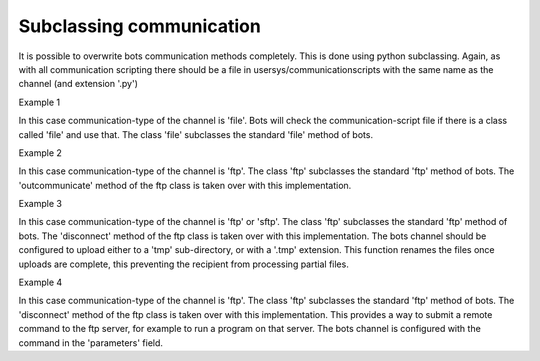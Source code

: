 Subclassing communication
-------------------------

It is possible to overwrite bots communication methods completely. This
is done using python subclassing. Again, as with all communication
scripting there should be a file in usersys/communicationscripts with
the same name as the channel (and extension '.py')

.. raw:: html

   <h4>

Example 1

.. raw:: html

   </h4>

In this case communication-type of the channel is 'file'. Bots will
check the communication-script file if there is a class called 'file'
and use that. The class 'file' subclasses the standard 'file' method of
bots.

.. raw:: html

   <pre><code>import bots.communication as communication<br>
   <br>
   class file(communication.file):<br>
       def connect(self,*args,**kwargs):<br>
           #do the preparing work<br>
           print 'in connect method'<br>
   </code></pre>

   <h4>

Example 2

.. raw:: html

   </h4>

In this case communication-type of the channel is 'ftp'. The class 'ftp'
subclasses the standard 'ftp' method of bots. The 'outcommunicate'
method of the ftp class is taken over with this implementation.

.. raw:: html

   <pre><code>import bots.communication as communication<br>
   import bots.botslib as botslib<br>
   from bots.botsconfig import *<br>
   <br>
   class ftp(communication.ftp):<br>
       @botslib.log_session<br>
       def outcommunicate(self,*args,**kwargs):<br>
           #get right filename_mask &amp; determine if fixed name (append) or files with unique names<br>
           filename_mask = self.channeldict['filename'] if self.channeldict['filename'] else '*'<br>
           if '{overwrite}' in filename_mask:<br>
               filename_mask = filename_mask.replace('{overwrite}','')<br>
               mode = 'STOR '<br>
           else:<br>
               mode = 'APPE '<br>
           for row in botslib.query('''SELECT idta,filename,numberofresends<br>
                                       FROM ta<br>
                                       WHERE idta&gt;%(rootidta)s<br>
                                         AND status=%(status)s<br>
                                         AND statust=%(statust)s<br>
                                         AND tochannel=%(tochannel)s<br>
                                           ''',<br>
                                       {'tochannel':self.channeldict['idchannel'],'rootidta':self.rootidta,<br>
                                       'status':FILEOUT,'statust':OK}):<br>
               try:<br>
                   ta_from = botslib.OldTransaction(row['idta'])<br>
                   ta_to = ta_from.copyta(status=EXTERNOUT)<br>
                   tofilename = self.filename_formatter(filename_mask,ta_from)<br>
                   if self.channeldict['ftpbinary']:<br>
                       fromfile = botslib.opendata(row['filename'], 'rb')<br>
                       self.session.storbinary(mode + tofilename, fromfile)<br>
                   else:<br>
                       fromfile = botslib.opendata(row['filename'], 'r')<br>
                       self.session.storlines(mode + tofilename, fromfile)<br>
                   fromfile.close()<br>
               except:<br>
                   txt = botslib.txtexc()<br>
                   ta_to.update(statust=ERROR,errortext=txt,filename='ftp:/'+posixpath.join(self.dirpath,tofilename),numberofresends=row['numberofresends']+1)<br>
               else:<br>
                   ta_to.update(statust=DONE,filename='ftp:/'+posixpath.join(self.dirpath,tofilename),numberofresends=row['numberofresends']+1)<br>
               finally:<br>
                   ta_from.update(statust=DONE)<br>
   </code></pre>

   <h4>

Example 3

.. raw:: html

   </h4>

In this case communication-type of the channel is 'ftp' or 'sftp'. The
class 'ftp' subclasses the standard 'ftp' method of bots. The
'disconnect' method of the ftp class is taken over with this
implementation. The bots channel should be configured to upload either
to a 'tmp' sub-directory, or with a '.tmp' extension. This function
renames the files once uploads are complete, this preventing the
recipient from processing partial files.

.. raw:: html

   <pre><code>'''<br>
   For safety when uploading to ftp servers, it is a good idea to rename/move<br>
   files once complete. This prevents the receiver processing partial files.<br>
   When all files have been sent and before the session is disconnected, the<br>
   files are renamed so the receiver can process them.<br>
   <br>
   Two methods are available:<br>
    1. Append extension ".tmp" to the channel filename<br>
       This method is simpler, but the receiver may still process the<br>
       .tmp files if it does not look for specific extensions to process.<br>
    2. Append subdirectory "/tmp" to the channel path<br>
       This requires an extra directory created on the server, you may not<br>
       be authorised to do this.<br>
   <br>
   Subclassing of ftp.disconnect. Import this to your communicationscript (ftp or sftp as required):<br>
       from _ftp_rename import ftp<br>
       from _ftp_rename import sftp<br>
   <br>
   Mike Griffin  4/09/2013<br>
   <br>
   '''<br>
   <br>
   import bots.communication as communication<br>
   import bots.botslib as botslib<br>
   import bots.botsglobal as botsglobal<br>
   <br>
   class ftp(communication.ftp):<br>
       def disconnect(self,*args,**kwargs):<br>
   <br>
           # rename files to remove .tmp extensions<br>
           if self.channeldict['filename'].endswith('.tmp'):<br>
               for f in self.session.nlst():<br>
                   if f.endswith('.tmp'):<br>
                       try:<br>
                           self.session.rename(f,f[:-4])<br>
                       except:<br>
                           pass<br>
   <br>
           # rename files from tmp subdirectory to parent directory<br>
           if self.channeldict['path'].endswith('/tmp'):<br>
               for f in self.session.nlst():<br>
                   try:<br>
                       self.session.rename(f,'../%s' %f)<br>
                   except:<br>
                       pass<br>
   <br>
           try:<br>
               self.session.quit()<br>
           except:<br>
               self.session.close()<br>
           botslib.settimeout(botsglobal.ini.getint('settings','globaltimeout',10))<br>
   <br>
   class sftp(communication.sftp):<br>
       def disconnect(self,*args,**kwargs):<br>
   <br>
           # rename files to remove .tmp extensions<br>
           if self.channeldict['filename'].endswith('.tmp'):<br>
               for f in self.session.listdir('.'):<br>
                   if f.endswith('.tmp'):<br>
                       try:<br>
                           self.session.rename(f,f[:-4])<br>
                       except:<br>
                           pass<br>
   <br>
           # rename files from tmp subdirectory to parent directory<br>
           if self.channeldict['path'].endswith('/tmp'):<br>
               for f in self.session.listdir('.'):<br>
                   try:<br>
                       self.session.rename(f,'../%s' %f)<br>
                   except:<br>
                       pass<br>
   <br>
           self.session.close()<br>
           self.transport.close()<br>
   </code></pre>

   <h4>

Example 4

.. raw:: html

   </h4>

In this case communication-type of the channel is 'ftp'. The class 'ftp'
subclasses the standard 'ftp' method of bots. The 'disconnect' method of
the ftp class is taken over with this implementation. This provides a
way to submit a remote command to the ftp server, for example to run a
program on that server. The bots channel is configured with the command
in the 'parameters' field.

.. raw:: html

   <pre><code>'''<br>
   Before disconnecting, send a remote command<br>
   Channel "parameters" holds the command to send<br>
   <br>
   Subclassing of ftp.disconnect. Import this to your communicationscript:<br>
       from _ftp_remote_command import ftp<br>
   <br>
   Mike Griffin  13/09/2013<br>
   '''<br>
   <br>
   import bots.communication as communication<br>
   import bots.botsglobal as botsglobal<br>
   <br>
   class ftp(communication.ftp):<br>
       def disconnect(self,*args,**kwargs):<br>
   <br>
           # send remote command to ftp server<br>
           botsglobal.logger.info('Send remote command: %s',self.channeldict['parameters'])<br>
           self.session.sendcmd('RCMD %s' %self.channeldict['parameters'])<br>
   <br>
           try:<br>
               self.session.quit()<br>
           except:<br>
               self.session.close()<br>
           botslib.settimeout(botsglobal.ini.getint('settings','globaltimeout',10))<br>
   </code></pre>

